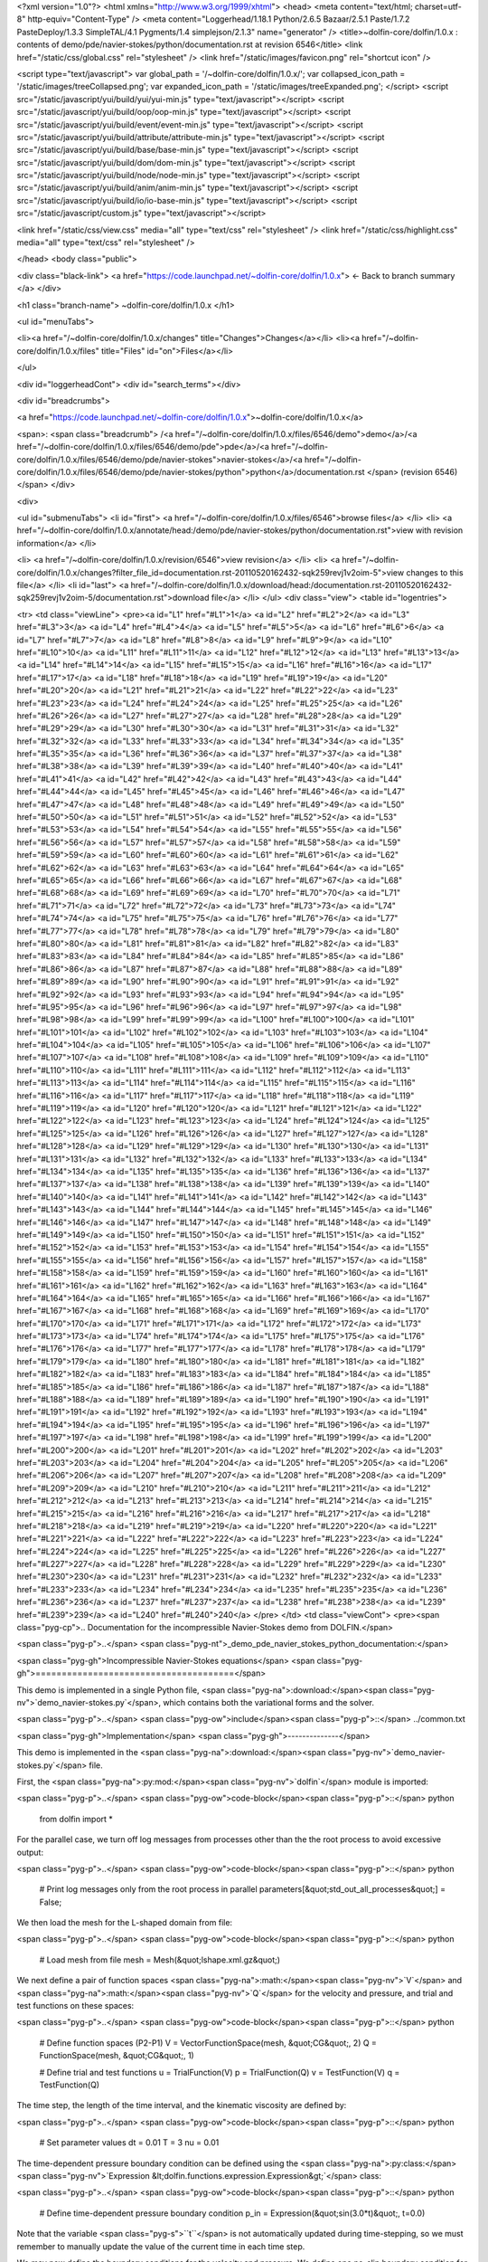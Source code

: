 <?xml version="1.0"?>
<html xmlns="http://www.w3.org/1999/xhtml">
<head>
<meta content="text/html; charset=utf-8" http-equiv="Content-Type" />
<meta content="Loggerhead/1.18.1 Python/2.6.5 Bazaar/2.5.1 Paste/1.7.2 PasteDeploy/1.3.3 SimpleTAL/4.1 Pygments/1.4 simplejson/2.1.3" name="generator" />
<title>~dolfin-core/dolfin/1.0.x : contents of demo/pde/navier-stokes/python/documentation.rst at revision 6546</title>
<link href="/static/css/global.css" rel="stylesheet" />
<link href="/static/images/favicon.png" rel="shortcut icon" />

<script type="text/javascript">
var global_path = '/~dolfin-core/dolfin/1.0.x/';
var collapsed_icon_path = '/static/images/treeCollapsed.png';
var expanded_icon_path = '/static/images/treeExpanded.png';
</script>
<script src="/static/javascript/yui/build/yui/yui-min.js" type="text/javascript"></script>
<script src="/static/javascript/yui/build/oop/oop-min.js" type="text/javascript"></script>
<script src="/static/javascript/yui/build/event/event-min.js" type="text/javascript"></script>
<script src="/static/javascript/yui/build/attribute/attribute-min.js" type="text/javascript"></script>
<script src="/static/javascript/yui/build/base/base-min.js" type="text/javascript"></script>
<script src="/static/javascript/yui/build/dom/dom-min.js" type="text/javascript"></script>
<script src="/static/javascript/yui/build/node/node-min.js" type="text/javascript"></script>
<script src="/static/javascript/yui/build/anim/anim-min.js" type="text/javascript"></script>
<script src="/static/javascript/yui/build/io/io-base-min.js" type="text/javascript"></script>
<script src="/static/javascript/custom.js" type="text/javascript"></script>

<link href="/static/css/view.css" media="all" type="text/css" rel="stylesheet" />
<link href="/static/css/highlight.css" media="all" type="text/css" rel="stylesheet" />

</head>
<body class="public">



<div class="black-link">
<a href="https://code.launchpad.net/~dolfin-core/dolfin/1.0.x">
← Back to branch summary
</a>
</div>


<h1 class="branch-name">
~dolfin-core/dolfin/1.0.x
</h1>

<ul id="menuTabs">


<li><a href="/~dolfin-core/dolfin/1.0.x/changes" title="Changes">Changes</a></li>
<li><a href="/~dolfin-core/dolfin/1.0.x/files" title="Files" id="on">Files</a></li>

</ul>

<div id="loggerheadCont">
<div id="search_terms"></div>

<div id="breadcrumbs">

<a href="https://code.launchpad.net/~dolfin-core/dolfin/1.0.x">~dolfin-core/dolfin/1.0.x</a>


<span>: <span class="breadcrumb">
/<a href="/~dolfin-core/dolfin/1.0.x/files/6546/demo">demo</a>/<a href="/~dolfin-core/dolfin/1.0.x/files/6546/demo/pde">pde</a>/<a href="/~dolfin-core/dolfin/1.0.x/files/6546/demo/pde/navier-stokes">navier-stokes</a>/<a href="/~dolfin-core/dolfin/1.0.x/files/6546/demo/pde/navier-stokes/python">python</a>/documentation.rst
</span> (revision 6546)</span>
</div>

<div>

<ul id="submenuTabs">
<li id="first">
<a href="/~dolfin-core/dolfin/1.0.x/files/6546">browse files</a>
</li>
<li>
<a href="/~dolfin-core/dolfin/1.0.x/annotate/head:/demo/pde/navier-stokes/python/documentation.rst">view with revision information</a>
</li>

<li>
<a href="/~dolfin-core/dolfin/1.0.x/revision/6546">view revision</a>
</li>
<li>
<a href="/~dolfin-core/dolfin/1.0.x/changes?filter_file_id=documentation.rst-20110520162432-sqk259revj1v2oim-5">view changes to this file</a>
</li>
<li id="last">
<a href="/~dolfin-core/dolfin/1.0.x/download/head:/documentation.rst-20110520162432-sqk259revj1v2oim-5/documentation.rst">download file</a>
</li>
</ul>
<div class="view">
<table id="logentries">

<tr>
<td class="viewLine">
<pre><a id="L1" href="#L1">1</a>
<a id="L2" href="#L2">2</a>
<a id="L3" href="#L3">3</a>
<a id="L4" href="#L4">4</a>
<a id="L5" href="#L5">5</a>
<a id="L6" href="#L6">6</a>
<a id="L7" href="#L7">7</a>
<a id="L8" href="#L8">8</a>
<a id="L9" href="#L9">9</a>
<a id="L10" href="#L10">10</a>
<a id="L11" href="#L11">11</a>
<a id="L12" href="#L12">12</a>
<a id="L13" href="#L13">13</a>
<a id="L14" href="#L14">14</a>
<a id="L15" href="#L15">15</a>
<a id="L16" href="#L16">16</a>
<a id="L17" href="#L17">17</a>
<a id="L18" href="#L18">18</a>
<a id="L19" href="#L19">19</a>
<a id="L20" href="#L20">20</a>
<a id="L21" href="#L21">21</a>
<a id="L22" href="#L22">22</a>
<a id="L23" href="#L23">23</a>
<a id="L24" href="#L24">24</a>
<a id="L25" href="#L25">25</a>
<a id="L26" href="#L26">26</a>
<a id="L27" href="#L27">27</a>
<a id="L28" href="#L28">28</a>
<a id="L29" href="#L29">29</a>
<a id="L30" href="#L30">30</a>
<a id="L31" href="#L31">31</a>
<a id="L32" href="#L32">32</a>
<a id="L33" href="#L33">33</a>
<a id="L34" href="#L34">34</a>
<a id="L35" href="#L35">35</a>
<a id="L36" href="#L36">36</a>
<a id="L37" href="#L37">37</a>
<a id="L38" href="#L38">38</a>
<a id="L39" href="#L39">39</a>
<a id="L40" href="#L40">40</a>
<a id="L41" href="#L41">41</a>
<a id="L42" href="#L42">42</a>
<a id="L43" href="#L43">43</a>
<a id="L44" href="#L44">44</a>
<a id="L45" href="#L45">45</a>
<a id="L46" href="#L46">46</a>
<a id="L47" href="#L47">47</a>
<a id="L48" href="#L48">48</a>
<a id="L49" href="#L49">49</a>
<a id="L50" href="#L50">50</a>
<a id="L51" href="#L51">51</a>
<a id="L52" href="#L52">52</a>
<a id="L53" href="#L53">53</a>
<a id="L54" href="#L54">54</a>
<a id="L55" href="#L55">55</a>
<a id="L56" href="#L56">56</a>
<a id="L57" href="#L57">57</a>
<a id="L58" href="#L58">58</a>
<a id="L59" href="#L59">59</a>
<a id="L60" href="#L60">60</a>
<a id="L61" href="#L61">61</a>
<a id="L62" href="#L62">62</a>
<a id="L63" href="#L63">63</a>
<a id="L64" href="#L64">64</a>
<a id="L65" href="#L65">65</a>
<a id="L66" href="#L66">66</a>
<a id="L67" href="#L67">67</a>
<a id="L68" href="#L68">68</a>
<a id="L69" href="#L69">69</a>
<a id="L70" href="#L70">70</a>
<a id="L71" href="#L71">71</a>
<a id="L72" href="#L72">72</a>
<a id="L73" href="#L73">73</a>
<a id="L74" href="#L74">74</a>
<a id="L75" href="#L75">75</a>
<a id="L76" href="#L76">76</a>
<a id="L77" href="#L77">77</a>
<a id="L78" href="#L78">78</a>
<a id="L79" href="#L79">79</a>
<a id="L80" href="#L80">80</a>
<a id="L81" href="#L81">81</a>
<a id="L82" href="#L82">82</a>
<a id="L83" href="#L83">83</a>
<a id="L84" href="#L84">84</a>
<a id="L85" href="#L85">85</a>
<a id="L86" href="#L86">86</a>
<a id="L87" href="#L87">87</a>
<a id="L88" href="#L88">88</a>
<a id="L89" href="#L89">89</a>
<a id="L90" href="#L90">90</a>
<a id="L91" href="#L91">91</a>
<a id="L92" href="#L92">92</a>
<a id="L93" href="#L93">93</a>
<a id="L94" href="#L94">94</a>
<a id="L95" href="#L95">95</a>
<a id="L96" href="#L96">96</a>
<a id="L97" href="#L97">97</a>
<a id="L98" href="#L98">98</a>
<a id="L99" href="#L99">99</a>
<a id="L100" href="#L100">100</a>
<a id="L101" href="#L101">101</a>
<a id="L102" href="#L102">102</a>
<a id="L103" href="#L103">103</a>
<a id="L104" href="#L104">104</a>
<a id="L105" href="#L105">105</a>
<a id="L106" href="#L106">106</a>
<a id="L107" href="#L107">107</a>
<a id="L108" href="#L108">108</a>
<a id="L109" href="#L109">109</a>
<a id="L110" href="#L110">110</a>
<a id="L111" href="#L111">111</a>
<a id="L112" href="#L112">112</a>
<a id="L113" href="#L113">113</a>
<a id="L114" href="#L114">114</a>
<a id="L115" href="#L115">115</a>
<a id="L116" href="#L116">116</a>
<a id="L117" href="#L117">117</a>
<a id="L118" href="#L118">118</a>
<a id="L119" href="#L119">119</a>
<a id="L120" href="#L120">120</a>
<a id="L121" href="#L121">121</a>
<a id="L122" href="#L122">122</a>
<a id="L123" href="#L123">123</a>
<a id="L124" href="#L124">124</a>
<a id="L125" href="#L125">125</a>
<a id="L126" href="#L126">126</a>
<a id="L127" href="#L127">127</a>
<a id="L128" href="#L128">128</a>
<a id="L129" href="#L129">129</a>
<a id="L130" href="#L130">130</a>
<a id="L131" href="#L131">131</a>
<a id="L132" href="#L132">132</a>
<a id="L133" href="#L133">133</a>
<a id="L134" href="#L134">134</a>
<a id="L135" href="#L135">135</a>
<a id="L136" href="#L136">136</a>
<a id="L137" href="#L137">137</a>
<a id="L138" href="#L138">138</a>
<a id="L139" href="#L139">139</a>
<a id="L140" href="#L140">140</a>
<a id="L141" href="#L141">141</a>
<a id="L142" href="#L142">142</a>
<a id="L143" href="#L143">143</a>
<a id="L144" href="#L144">144</a>
<a id="L145" href="#L145">145</a>
<a id="L146" href="#L146">146</a>
<a id="L147" href="#L147">147</a>
<a id="L148" href="#L148">148</a>
<a id="L149" href="#L149">149</a>
<a id="L150" href="#L150">150</a>
<a id="L151" href="#L151">151</a>
<a id="L152" href="#L152">152</a>
<a id="L153" href="#L153">153</a>
<a id="L154" href="#L154">154</a>
<a id="L155" href="#L155">155</a>
<a id="L156" href="#L156">156</a>
<a id="L157" href="#L157">157</a>
<a id="L158" href="#L158">158</a>
<a id="L159" href="#L159">159</a>
<a id="L160" href="#L160">160</a>
<a id="L161" href="#L161">161</a>
<a id="L162" href="#L162">162</a>
<a id="L163" href="#L163">163</a>
<a id="L164" href="#L164">164</a>
<a id="L165" href="#L165">165</a>
<a id="L166" href="#L166">166</a>
<a id="L167" href="#L167">167</a>
<a id="L168" href="#L168">168</a>
<a id="L169" href="#L169">169</a>
<a id="L170" href="#L170">170</a>
<a id="L171" href="#L171">171</a>
<a id="L172" href="#L172">172</a>
<a id="L173" href="#L173">173</a>
<a id="L174" href="#L174">174</a>
<a id="L175" href="#L175">175</a>
<a id="L176" href="#L176">176</a>
<a id="L177" href="#L177">177</a>
<a id="L178" href="#L178">178</a>
<a id="L179" href="#L179">179</a>
<a id="L180" href="#L180">180</a>
<a id="L181" href="#L181">181</a>
<a id="L182" href="#L182">182</a>
<a id="L183" href="#L183">183</a>
<a id="L184" href="#L184">184</a>
<a id="L185" href="#L185">185</a>
<a id="L186" href="#L186">186</a>
<a id="L187" href="#L187">187</a>
<a id="L188" href="#L188">188</a>
<a id="L189" href="#L189">189</a>
<a id="L190" href="#L190">190</a>
<a id="L191" href="#L191">191</a>
<a id="L192" href="#L192">192</a>
<a id="L193" href="#L193">193</a>
<a id="L194" href="#L194">194</a>
<a id="L195" href="#L195">195</a>
<a id="L196" href="#L196">196</a>
<a id="L197" href="#L197">197</a>
<a id="L198" href="#L198">198</a>
<a id="L199" href="#L199">199</a>
<a id="L200" href="#L200">200</a>
<a id="L201" href="#L201">201</a>
<a id="L202" href="#L202">202</a>
<a id="L203" href="#L203">203</a>
<a id="L204" href="#L204">204</a>
<a id="L205" href="#L205">205</a>
<a id="L206" href="#L206">206</a>
<a id="L207" href="#L207">207</a>
<a id="L208" href="#L208">208</a>
<a id="L209" href="#L209">209</a>
<a id="L210" href="#L210">210</a>
<a id="L211" href="#L211">211</a>
<a id="L212" href="#L212">212</a>
<a id="L213" href="#L213">213</a>
<a id="L214" href="#L214">214</a>
<a id="L215" href="#L215">215</a>
<a id="L216" href="#L216">216</a>
<a id="L217" href="#L217">217</a>
<a id="L218" href="#L218">218</a>
<a id="L219" href="#L219">219</a>
<a id="L220" href="#L220">220</a>
<a id="L221" href="#L221">221</a>
<a id="L222" href="#L222">222</a>
<a id="L223" href="#L223">223</a>
<a id="L224" href="#L224">224</a>
<a id="L225" href="#L225">225</a>
<a id="L226" href="#L226">226</a>
<a id="L227" href="#L227">227</a>
<a id="L228" href="#L228">228</a>
<a id="L229" href="#L229">229</a>
<a id="L230" href="#L230">230</a>
<a id="L231" href="#L231">231</a>
<a id="L232" href="#L232">232</a>
<a id="L233" href="#L233">233</a>
<a id="L234" href="#L234">234</a>
<a id="L235" href="#L235">235</a>
<a id="L236" href="#L236">236</a>
<a id="L237" href="#L237">237</a>
<a id="L238" href="#L238">238</a>
<a id="L239" href="#L239">239</a>
<a id="L240" href="#L240">240</a>
</pre>
</td>
<td class="viewCont">
<pre><span class="pyg-cp">.. Documentation for the incompressible Navier-Stokes demo from DOLFIN.</span>

<span class="pyg-p">..</span> <span class="pyg-nt">_demo_pde_navier_stokes_python_documentation:</span>

<span class="pyg-gh">Incompressible Navier-Stokes equations</span>
<span class="pyg-gh">======================================</span>

This demo is implemented in a single Python file,
<span class="pyg-na">:download:</span><span class="pyg-nv">`demo_navier-stokes.py`</span>, which contains both the variational
forms and the solver.

<span class="pyg-p">..</span> <span class="pyg-ow">include</span><span class="pyg-p">::</span> ../common.txt

<span class="pyg-gh">Implementation</span>
<span class="pyg-gh">--------------</span>

This demo is implemented in the <span class="pyg-na">:download:</span><span class="pyg-nv">`demo_navier-stokes.py`</span> file.

First, the <span class="pyg-na">:py:mod:</span><span class="pyg-nv">`dolfin`</span> module is imported:

<span class="pyg-p">..</span> <span class="pyg-ow">code-block</span><span class="pyg-p">::</span> python

    from dolfin import *

For the parallel case, we turn off log messages from processes other than
the the root process to avoid excessive output:

<span class="pyg-p">..</span> <span class="pyg-ow">code-block</span><span class="pyg-p">::</span> python

    # Print log messages only from the root process in parallel
    parameters[&quot;std_out_all_processes&quot;] = False;

We then load the mesh for the L-shaped domain from file:

<span class="pyg-p">..</span> <span class="pyg-ow">code-block</span><span class="pyg-p">::</span> python

    # Load mesh from file
    mesh = Mesh(&quot;lshape.xml.gz&quot;)

We next define a pair of function spaces <span class="pyg-na">:math:</span><span class="pyg-nv">`V`</span> and <span class="pyg-na">:math:</span><span class="pyg-nv">`Q`</span> for
the velocity and pressure, and trial and test functions on these
spaces:

<span class="pyg-p">..</span> <span class="pyg-ow">code-block</span><span class="pyg-p">::</span> python

    # Define function spaces (P2-P1)
    V = VectorFunctionSpace(mesh, &quot;CG&quot;, 2)
    Q = FunctionSpace(mesh, &quot;CG&quot;, 1)

    # Define trial and test functions
    u = TrialFunction(V)
    p = TrialFunction(Q)
    v = TestFunction(V)
    q = TestFunction(Q)

The time step, the length of the time interval, and the kinematic
viscosity are defined by:

<span class="pyg-p">..</span> <span class="pyg-ow">code-block</span><span class="pyg-p">::</span> python

    # Set parameter values
    dt = 0.01
    T = 3
    nu = 0.01

The time-dependent pressure boundary condition can be defined using
the <span class="pyg-na">:py:class:</span><span class="pyg-nv">`Expression &lt;dolfin.functions.expression.Expression&gt;`</span>
class:

<span class="pyg-p">..</span> <span class="pyg-ow">code-block</span><span class="pyg-p">::</span> python

    # Define time-dependent pressure boundary condition
    p_in = Expression(&quot;sin(3.0*t)&quot;, t=0.0)

Note that the variable <span class="pyg-s">``t``</span> is not automatically updated during
time-stepping, so we must remember to manually update the value of the
current time in each time step.

We may now define the boundary conditions for the velocity and
pressure. We define one no-slip boundary condition for the velocity
and a pair of boundary conditions for the pressure at the inflow and
outflow boundaries:

<span class="pyg-p">..</span> <span class="pyg-ow">code-block</span><span class="pyg-p">::</span> python

    # Define boundary conditions
    noslip  = DirichletBC(V, (0, 0),
                          &quot;on_boundary &amp;&amp; \
                           (x[0] &lt; DOLFIN_EPS | x[1] &lt; DOLFIN_EPS | \
                           (x[0] &gt; 0.5 - DOLFIN_EPS &amp;&amp; x[1] &gt; 0.5 - DOLFIN_EPS))&quot;)
    inflow  = DirichletBC(Q, p_in, &quot;x[1] &gt; 1.0 - DOLFIN_EPS&quot;)
    outflow = DirichletBC(Q, 0, &quot;x[0] &gt; 1.0 - DOLFIN_EPS&quot;)
    bcu = [noslip]
    bcp = [inflow, outflow]


We collect the boundary conditions in the two lists <span class="pyg-s">``bcu``</span> and
<span class="pyg-s">``bcp``</span> so that we may easily iterate over them below when we apply
the boundary conditions. This makes it easy to add new boundary
conditions or use this demo program to solve the Navier-Stokes
equations on other geometries.

We next define the functions and the coefficients that will be used
below:

<span class="pyg-p">..</span> <span class="pyg-ow">code-block</span><span class="pyg-p">::</span> python

    # Create functions
    u0 = Function(V)
    u1 = Function(V)
    p1 = Function(Q)

    # Define coefficients
    k = Constant(dt)
    f = Constant((0, 0))

Note that one may use the time step <span class="pyg-s">``dt``</span> directly in the
form. However, by using the :py:class:`Constant
<span class="pyg-nt">&lt;dolfin.functions.constant.Constant&gt;</span>` class, we may freely change the
size of the time step without triggering regeneration of code.

The next step is now to define the variational problems for the three
steps of Chorin&#39;s method. We do this by defining a pair of bilinear
and linear forms for each step:

<span class="pyg-p">..</span> <span class="pyg-ow">code-block</span><span class="pyg-p">::</span> python

    # Tentative velocity step
    F1 = (1/k)<span class="pyg-ge">*inner(u - u0, v)*</span>dx + inner(grad(u0)<span class="pyg-ge">*u0, v)*</span>dx + \
         nu<span class="pyg-ge">*inner(grad(u), grad(v))*</span>dx - inner(f, v)*dx
    a1 = lhs(F1)
    L1 = rhs(F1)

    # Pressure update
    a2 = inner(grad(p), grad(q))*dx
    L2 = -(1/k)<span class="pyg-ge">*div(u1)*</span>q*dx

    # Velocity update
    a3 = inner(u, v)*dx
    L3 = inner(u1, v)<span class="pyg-ge">*dx - k*</span>inner(grad(p1), v)*dx

Since the bilinear forms do not depend on any coefficients that change
during time-stepping, the corresponding matrices remain constant. We
may therefore assemble these before the time-stepping begins:

<span class="pyg-p">..</span> <span class="pyg-ow">code-block</span><span class="pyg-p">::</span> python

    # Assemble matrices
    A1 = assemble(a1)
    A2 = assemble(a2)
    A3 = assemble(a3)

    # Use amg preconditioner if available
    prec = &quot;amg&quot; if has_krylov_solver_preconditioner(&quot;amg&quot;) else &quot;default&quot;

During time-stepping, we will store the solution in VTK format
(readable by MayaVi and Paraview). We therefore create a pair of files
that can be used to store the solution. Specifying the <span class="pyg-s">``.pvd``</span> suffix
signals that the solution should be stored in VTK format:

<span class="pyg-p">..</span> <span class="pyg-ow">code-block</span><span class="pyg-p">::</span> python

    # Create files for storing solution
    ufile = File(&quot;results/velocity.pvd&quot;)
    pfile = File(&quot;results/pressure.pvd&quot;)

The time-stepping loop is now implemented as follows:

<span class="pyg-p">..</span> <span class="pyg-ow">code-block</span><span class="pyg-p">::</span> python

    # Time-stepping
    t = dt
    while t &lt; T + DOLFIN_EPS:

        # Update pressure boundary condition
        p_in.t = t

We remember to update the current time for the time-dependent pressure
boundary value.

For each of the three steps of Chorin&#39;s method, we assemble the
right-hand side, apply boundary conditions and solve a linear
system. Note the different use of preconditioners. Incomplete LU
factorization is used for the computation of the tentative velocity
and the velocity update, while algebraic multigrid is used for the
pressure equation if available:

<span class="pyg-p">..</span> <span class="pyg-ow">code-block</span><span class="pyg-p">::</span> python

    # Compute tentative velocity step
    begin(&quot;Computing tentative velocity&quot;)
    b1 = assemble(L1)
    [bc.apply(A1, b1) for bc in bcu]
    solve(A1, u1.vector(), b1, &quot;gmres&quot;, &quot;default&quot;)
    end()

    # Pressure correction
    begin(&quot;Computing pressure correction&quot;)
    b2 = assemble(L2)
    [bc.apply(A2, b2) for bc in bcp]
    solve(A2, p1.vector(), b2, &quot;gmres&quot;, prec)
    end()

    # Velocity correction
    begin(&quot;Computing velocity correction&quot;)
    b3 = assemble(L3)
    [bc.apply(A3, b3) for bc in bcu]
    solve(A3, u1.vector(), b3, &quot;gmres&quot;, &quot;default&quot;)
    end()

Note the use of <span class="pyg-s">``begin``</span> and <span class="pyg-s">``end``</span>; these improve the readability
of the output from the program by adding indentation to diagnostic
messages.

At the end of the time-stepping loop, we plot the solution, store the
solution to file, and update values for the next time step:

<span class="pyg-p">..</span> <span class="pyg-ow">code-block</span><span class="pyg-p">::</span> python

   # Plot solution
   plot(p1, title=&quot;Pressure&quot;, rescale=True)
   plot(u1, title=&quot;Velocity&quot;, rescale=True)

   # Save to file
   ufile &lt;&lt; u1
   pfile &lt;&lt; p1

   # Move to next time step
   u0.assign(u1)
   t += dt

Finally, we call the <span class="pyg-s">``interactive``</span> function to signal that the plot
window should be kept open and allow us to interact with (zoom,
rotate) the solution.

<span class="pyg-gh">Complete code</span>
<span class="pyg-gh">-------------</span>

<span class="pyg-p">..</span> <span class="pyg-ow">literalinclude</span><span class="pyg-p">::</span> demo_navier-stokes.py
   :start-after: # Begin demo
</pre>
</td>
</tr>
</table>
</div>
</div>
<p id="footer" class="fl">Loggerhead 1.18.1 is a web-based interface for <a href="http://bazaar-vcs.org/">Bazaar</a> branches</p>
</div>
</body>
</html>